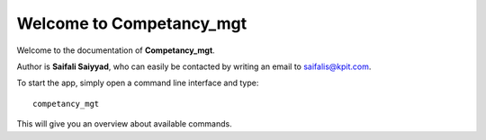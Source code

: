 Welcome to Competancy_mgt
=========================

Welcome to the documentation of **Competancy_mgt**.

Author is **Saifali Saiyyad**, who can easily be contacted by writing an email
to saifalis@kpit.com.

To start the app, simply open a command line interface and type::

    competancy_mgt

This will give you an overview about available commands.

